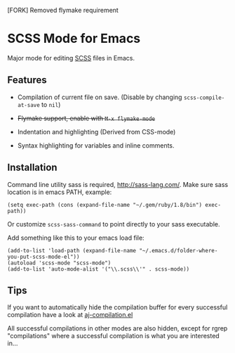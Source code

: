 [FORK] Removed flymake requirement

* SCSS Mode for Emacs
  Major mode for editing [[http://sass-lang.com/][SCSS]] files in Emacs.
  
**  Features
  - Compilation of current file on save. (Disable by changing
    =scss-compile-at-save= to =nil=)
  - +Flymake support, enable with =M-x flymake-mode=+
  - Indentation and highlighting (Derived from CSS-mode)
  - Syntax highlighting for variables and inline comments.
    
    [[http://i.imgur.com/Wdokb.png]]
    
    [[http://i.imgur.com/9ed6X.png]]

** Installation
   Command line utility sass is required, [[http://sass-lang.com/]]. Make
   sure sass location is in emacs PATH, example:
   
   : (setq exec-path (cons (expand-file-name "~/.gem/ruby/1.8/bin") exec-path))
   
   Or customize =scss-sass-command= to point directly to your sass
   executable.

   Add something like this to your emacs load file:

   : (add-to-list 'load-path (expand-file-name "~/.emacs.d/folder-where-you-put-scss-mode-el"))
   : (autoload 'scss-mode "scss-mode")
   : (add-to-list 'auto-mode-alist '("\\.scss\\'" . scss-mode))
    
** Tips
   If you want to automatically hide the compilation buffer for every
   successful compilation have a look at [[https://github.com/antonj/.emacs.d/blob/master/aj-compilation.el][aj-compilation.el]]

   All successful compilations in other modes are also hidden, except
   for rgrep "compilations" where a successful compilation is what you
   are interested in...
